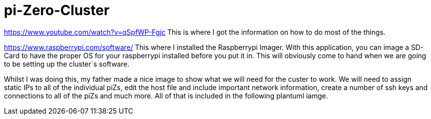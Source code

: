 = pi-Zero-Cluster

https://www.youtube.com/watch?v=qSpfWP-Fgjc
This is where I got the information on how to do most of the things.

https://www.raspberrypi.com/software/
This where I installed the Raspberrypi Imager. With this application, you can image a SD-Card to have the proper OS for your raspberrypi installed before you put it in. This will obviously come to hand when we are going to be setting up the cluster´s software.

Whilst I was doing this, my father made a nice image to show what we will need for the custer to work. We will need to assign static IPs to all of the individual piZs, edit the host file and include important network information, create a number of ssh keys and connections to all of the piZs and much more. All of that is included in the following plantuml iamge.
